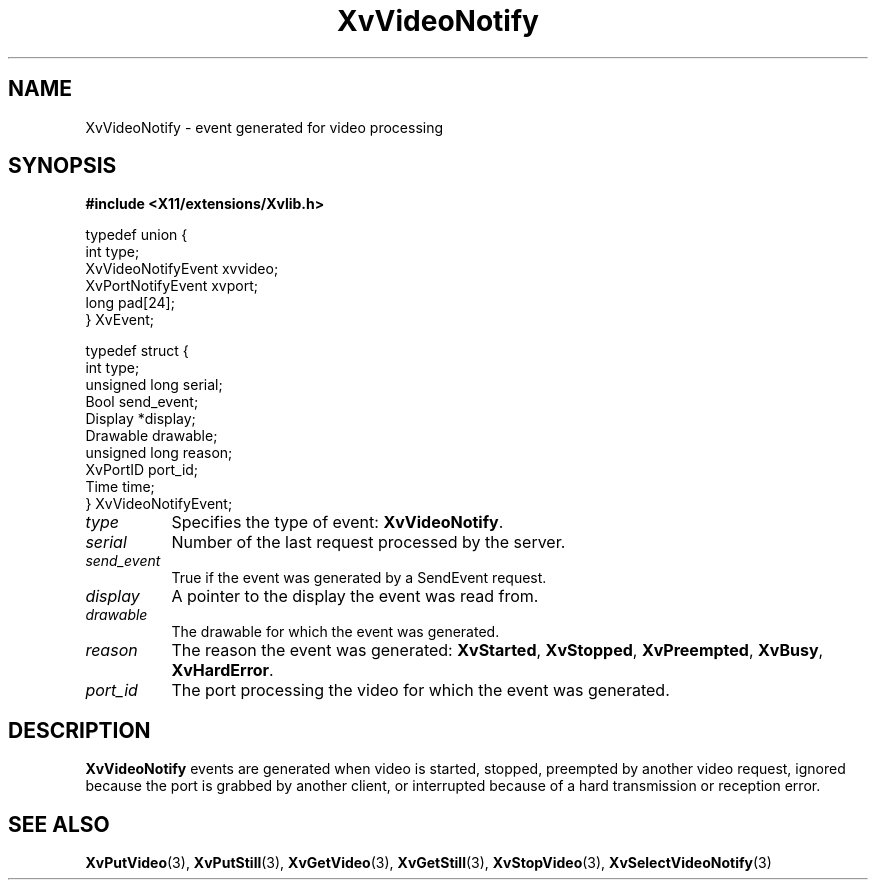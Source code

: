 .TH XvVideoNotify 3  "libXv 1.0.5" "X Version 11" "libXv Functions"
.SH NAME
XvVideoNotify \- event generated for video processing
.\"
.SH SYNOPSIS
.B #include <X11/extensions/Xvlib.h>
.br
.sp 1l
.EX

     typedef union {
       int type;
       XvVideoNotifyEvent xvvideo;
       XvPortNotifyEvent xvport;
       long pad[24];
     } XvEvent;

     typedef struct {
       int type;
       unsigned long serial;
       Bool send_event;
       Display *display;
       Drawable drawable;
       unsigned long reason;
       XvPortID port_id;
       Time time;
     } XvVideoNotifyEvent;

.EE
.\"
.IP \fItype\fR 8
Specifies the type of event:
.BR XvVideoNotify .
.IP \fIserial\fR 8
Number of the last request processed by the server.
.IP \fIsend_event\fR 8
True if the event was generated by a SendEvent request.
.IP \fIdisplay\fR 8
A pointer to the display the event was read from.
.IP \fIdrawable\fR 8
The drawable for which the event was generated.
.IP \fIreason\fR 8
The reason the event was generated: \fBXvStarted\fR, \fBXvStopped\fR,
\fBXvPreempted\fR, \fBXvBusy\fR, \fBXvHardError\fR.
.IP \fIport_id\fR 8
The port processing the video for which the event was generated.
.\"
.SH DESCRIPTION
.\"
.B XvVideoNotify
events are generated when video is started, stopped, preempted by
another video request, ignored because the port is grabbed by another
client, or interrupted because of a hard transmission or reception
error.
.\"
.SH SEE ALSO
.BR XvPutVideo (3),
.BR XvPutStill (3),
.BR XvGetVideo (3),
.BR XvGetStill (3),
.BR XvStopVideo (3),
.BR XvSelectVideoNotify (3)
.\"
